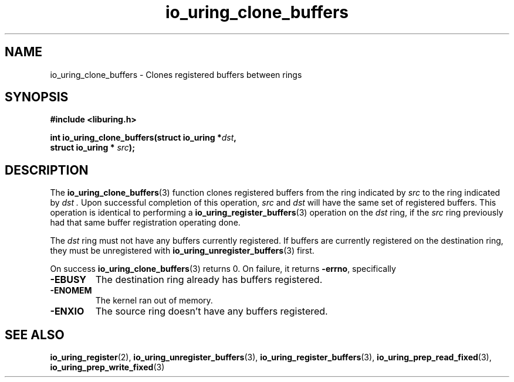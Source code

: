 .\" Copyright (C) 2024 Jens Axboe <axboe@kernel.dk>
.\"
.\" SPDX-License-Identifier: LGPL-2.0-or-later
.\"
.TH io_uring_clone_buffers 3 "September 12, 2024" "liburing-2.8" "liburing Manual"
.SH NAME
io_uring_clone_buffers \- Clones registered buffers between rings
.SH SYNOPSIS
.nf
.B #include <liburing.h>
.PP
.BI "int io_uring_clone_buffers(struct io_uring *" dst ","
.BI "                           struct io_uring * " src ");"
.PP
.fi
.SH DESCRIPTION
.PP
The
.BR io_uring_clone_buffers (3)
function clones registered buffers from the ring indicated by
.I src
to the ring indicated by
.I dst .
Upon successful completion of this operation,
.I src
and
.I dst
will have the same set of registered buffers. This operation is identical to
performing a
.BR io_uring_register_buffers (3)
operation on the
.I dst
ring, if the
.I src
ring previously had that same buffer registration operating done.

The
.I dst
ring must not have any buffers currently registered. If buffers are currently
registered on the destination ring, they must be unregistered with
.BR io_uring_unregister_buffers (3)
first.

On success
.BR io_uring_clone_buffers (3)
returns 0.
On failure, it returns
.BR -errno ,
specifically
.TP
.B -EBUSY
The destination ring already has buffers registered.
.TP
.B -ENOMEM
The kernel ran out of memory.
.TP
.B -ENXIO
The source ring doesn't have any buffers registered.
.SH SEE ALSO
.BR io_uring_register (2),
.BR io_uring_unregister_buffers (3),
.BR io_uring_register_buffers (3),
.BR io_uring_prep_read_fixed (3),
.BR io_uring_prep_write_fixed (3)
